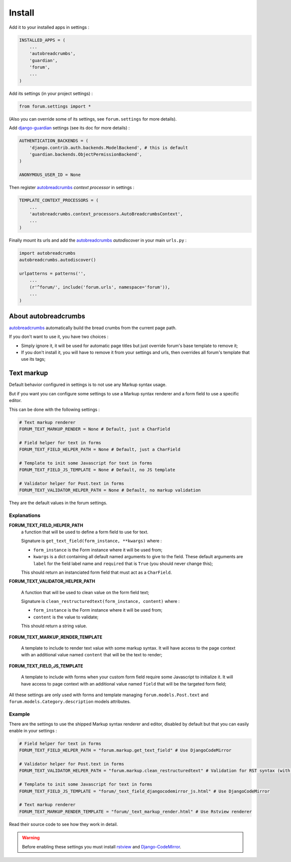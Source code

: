 .. _Django: https://www.djangoproject.com/
.. _South: http://south.readthedocs.org/en/latest/
.. _rstview: https://github.com/sveetch/rstview
.. _autobreadcrumbs: https://github.com/sveetch/autobreadcrumbs
.. _django-braces: https://github.com/brack3t/django-braces/
.. _django-guardian: https://github.com/lukaszb/django-guardian
.. _django-crispy-forms: https://github.com/maraujop/django-crispy-forms
.. _Django-CodeMirror: https://github.com/sveetch/djangocodemirror

=======
Install
=======

Add it to your installed apps in settings :

.. sourcecode:: python

    INSTALLED_APPS = (
        ...
        'autobreadcrumbs',
        'guardian',
        'forum',
        ...
    )

Add its settings (in your project settings) :

.. sourcecode:: python

    from forum.settings import *

(Also you can override some of its settings, see ``forum.settings`` for more details).

Add `django-guardian`_ settings (see its doc for more details) :

.. sourcecode:: python

    AUTHENTICATION_BACKENDS = (
        'django.contrib.auth.backends.ModelBackend', # this is default
        'guardian.backends.ObjectPermissionBackend',
    )

    ANONYMOUS_USER_ID = None

Then register `autobreadcrumbs`_ *context processor* in settings :

.. sourcecode:: python

    TEMPLATE_CONTEXT_PROCESSORS = (
        ...
        'autobreadcrumbs.context_processors.AutoBreadcrumbsContext',
        ...
    )


Finally mount its urls and add the `autobreadcrumbs`_ *autodiscover* in your main ``urls.py`` :

.. sourcecode:: python

    import autobreadcrumbs
    autobreadcrumbs.autodiscover()

    urlpatterns = patterns('',
        ...
        (r'^forum/', include('forum.urls', namespace='forum')),
        ...
    )

About autobreadcrumbs
*********************

`autobreadcrumbs`_ automatically build the bread crumbs from the current page path.

If you don't want to use it, you have two choices :

* Simply ignore it, it will be used for automatic page titles but just override forum's base template to remove it;
* If you don't install it, you will have to remove it from your settings and urls, then overrides all forum's template that use its tags;

.. _text-markup-section:

Text markup
***********

Default behavior configured in settings is to not use any Markup syntax usage.

But if you want you can configure some settings to use a Markup syntax renderer and a form field to use a specific editor.

This can be done with the following settings :

.. sourcecode:: python

    # Text markup renderer
    FORUM_TEXT_MARKUP_RENDER = None # Default, just a CharField

    # Field helper for text in forms
    FORUM_TEXT_FIELD_HELPER_PATH = None # Default, just a CharField

    # Template to init some Javascript for text in forms
    FORUM_TEXT_FIELD_JS_TEMPLATE = None # Default, no JS template

    # Validator helper for Post.text in forms
    FORUM_TEXT_VALIDATOR_HELPER_PATH = None # Default, no markup validation

They are the default values in the forum settings.
    
Explanations
------------

**FORUM_TEXT_FIELD_HELPER_PATH**
    a function that will be used to define a form field to use for text. 
    
    Signature is ``get_text_field(form_instance, **kwargs)`` where :
    
    * ``form_instance`` is the Form instance where it will be used from;
    * ``kwargs`` is a dict containing all default named arguments to give to the field. These default arguments are ``label`` for the field label name and ``required``  that is ``True`` (you should never change this);
    
    This should return an instanciated form field that must act as a ``CharField``.

**FORUM_TEXT_VALIDATOR_HELPER_PATH**

    A function that will be used to clean value on the form field text;
    
    Signature is ``clean_restructuredtext(form_instance, content)`` where :
    
    * ``form_instance`` is the Form instance where it will be used from;
    * ``content`` is the value to validate;
    
    This should return a string value.
    
**FORUM_TEXT_MARKUP_RENDER_TEMPLATE**

    A template to include to render text value with some markup syntax. It will have access to the page context with an additional value named ``content`` that will be the text to render;

**FORUM_TEXT_FIELD_JS_TEMPLATE**

    A template to include with forms when your custom form field require some Javascript to initialize it. It will have access to page context with an additional value named ``field`` that will be the targeted form field;

All these settings are only used with forms and template managing ``forum.models.Post.text`` and ``forum.models.Category.description`` models attributes.
    
Example
-------

There are the settings to use the shipped Markup syntax renderer and editor, disabled by default but that you can easily enable in your settings :

.. sourcecode:: python

    # Field helper for text in forms
    FORUM_TEXT_FIELD_HELPER_PATH = "forum.markup.get_text_field" # Use DjangoCodeMirror

    # Validator helper for Post.text in forms
    FORUM_TEXT_VALIDATOR_HELPER_PATH = "forum.markup.clean_restructuredtext" # Validation for RST syntax (with Rstview)

    # Template to init some Javascript for text in forms
    FORUM_TEXT_FIELD_JS_TEMPLATE = "forum/_text_field_djangocodemirror_js.html" # Use DjangoCodeMirror

    # Text markup renderer
    FORUM_TEXT_MARKUP_RENDER_TEMPLATE = "forum/_text_markup_render.html" # Use Rstview renderer

Read their source code to see how they work in detail.

.. warning:: Before enabling these settings you must install `rstview`_ and `Django-CodeMirror`_.
